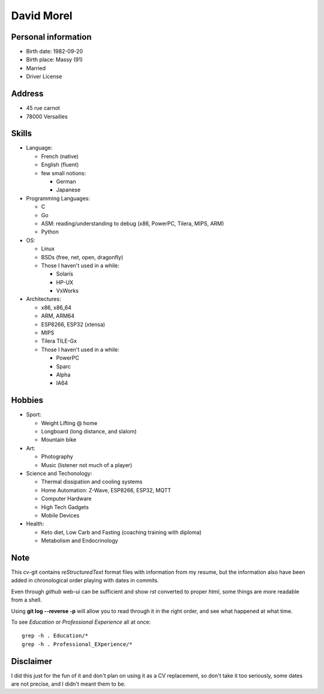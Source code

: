 David Morel
===========

Personal information
--------------------

- Birth date: 1982-09-20
- Birth place: Massy (91)
- Married
- Driver License

Address
-------

- 45 rue carnot
- 78000 Versailles

Skills
------

- Language:

  - French (native)
  - English (fluent)
  - few small notions:

    - German
    - Japanese

- Programming Languages:

  - C
  - Go
  - ASM: reading/understanding to debug (x86, PowerPC, Tilera, MIPS, ARM)
  - Python

- OS:

  - Linux
  - BSDs (free, net, open, dragonfly)
  - Those I haven't used in a while:

    - Solaris
    - HP-UX
    - VxWorks

- Architectures:

  - x86, x86_64
  - ARM, ARM64
  - ESP8266, ESP32 (xtensa)
  - MIPS
  - Tilera TILE-Gx
  - Those I haven't used in a while:

    - PowerPC
    - Sparc
    - Alpha
    - IA64

Hobbies
-------

- Sport:

  - Weight Lifting @ home
  - Longboard (long distance, and slalom)
  - Mountain bike

- Art:

  - Photography
  - Music (listener not much of a player)

- Science and Techonology:

  - Thermal dissipation and cooling systems
  - Home Automation: Z-Wave, ESP8266, ESP32, MQTT
  - Computer Hardware
  - High Tech Gadgets
  - Mobile Devices

- Health:

  - Keto diet, Low Carb and Fasting (coaching training with diploma)
  - Metabolism and Endocrinology

Note
----

This cv-git contains *reStructuredText* format files with information from my
resume, but the information also have been added in chronological order playing
with dates in commits.

Even through *github* web-ui can be sufficient and show *rst* converted to
proper *html*, some things are more readable from a shell.

Using **git log --reverse -p** will allow you to read through it in the right
order, and see what happened at what time.

To see *Education* or *Professional Experience* all at once::

  grep -h . Education/*
  grep -h . Professional_EXperience/*

Disclaimer
----------

I did this just for the fun of it and don't plan on using it as a CV
replacement, so don't take it too seriously, some dates are not precise, and I
didn't meant them to be.
